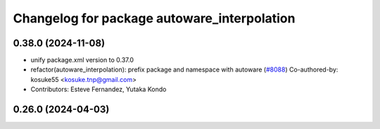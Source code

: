 ^^^^^^^^^^^^^^^^^^^^^^^^^^^^^^^^^^^^^^^^^^^^
Changelog for package autoware_interpolation
^^^^^^^^^^^^^^^^^^^^^^^^^^^^^^^^^^^^^^^^^^^^

0.38.0 (2024-11-08)
-------------------
* unify package.xml version to 0.37.0
* refactor(autoware_interpolation): prefix package and namespace with autoware (`#8088 <https://github.com/autowarefoundation/autoware.universe/issues/8088>`_)
  Co-authored-by: kosuke55 <kosuke.tnp@gmail.com>
* Contributors: Esteve Fernandez, Yutaka Kondo

0.26.0 (2024-04-03)
-------------------
